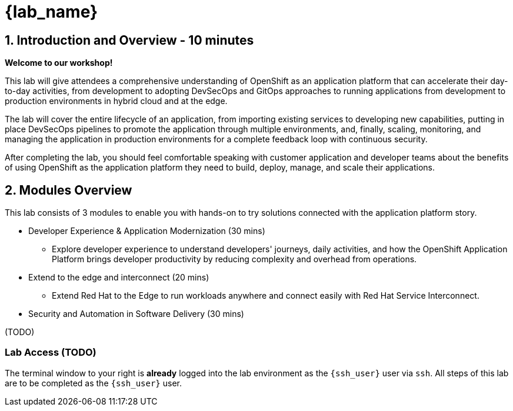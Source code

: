 = {lab_name}

== 1. Introduction and Overview - 10 minutes

**Welcome to our workshop!**

This lab will give attendees a comprehensive understanding of OpenShift as an application platform that can accelerate their day-to-day activities, from development to adopting DevSecOps and GitOps approaches to running applications from development to production environments in hybrid cloud and at the edge.

The lab will cover the entire lifecycle of an application, from importing existing services to developing new capabilities, putting in place DevSecOps pipelines to promote the application through multiple environments, and, finally, scaling, monitoring, and managing the application in production environments for a complete feedback loop with continuous security.

After completing the lab, you should feel comfortable speaking with customer application and developer teams about the benefits of using OpenShift as the application platform they need to build, deploy, manage, and scale their applications.

== 2. Modules Overview

This lab consists of 3 modules to enable you with hands-on to try solutions connected with the application platform story.

* Developer Experience & Application Modernization (30 mins)

** Explore developer experience to understand developers' journeys, daily activities, and how the OpenShift Application Platform brings developer productivity by reducing complexity and overhead from operations. 

* Extend to the edge and interconnect (20 mins)

** Extend Red Hat to the Edge to run workloads anywhere and connect easily with Red Hat Service Interconnect.

* Security and Automation in Software Delivery (30 mins)

(TODO)

=== Lab Access (TODO)

The terminal window to your right is *already* logged into the lab environment as the `{ssh_user}` user via `ssh`. 
All steps of this lab are to be completed as the `{ssh_user}` user.




